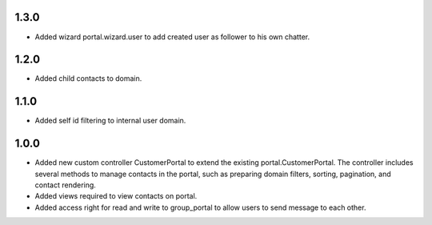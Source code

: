 1.3.0
======
* Added wizard portal.wizard.user to add created user as follower to his own chatter.

1.2.0
======
* Added child contacts to domain.

1.1.0
======
* Added self id filtering to internal user domain.

1.0.0
======
* Added new custom controller CustomerPortal to extend the existing portal.CustomerPortal. The controller includes several methods to manage contacts in the portal, such as preparing domain filters, sorting, pagination, and contact rendering.
* Added views required to view contacts on portal.
* Added access right for read and write to group_portal to allow users to send message to each other.
